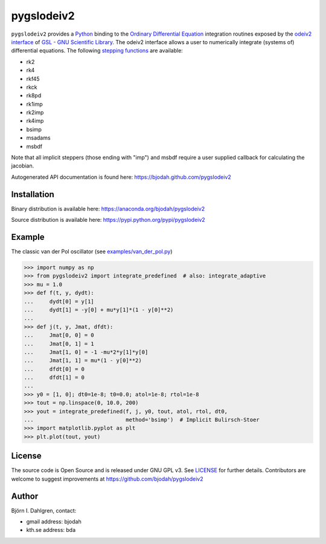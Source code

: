 ===========
pygslodeiv2
===========

.. image:: http://hera.physchem.kth.se:8080/github.com/bjodah/pygslodeiv2/status.svg?branch=master
   :target: http://hera.physchem.kth.se:8080/github.com/bjodah/pygslodeiv2
   :alt: Build status
.. image:: https://img.shields.io/pypi/v/pygslodeiv2.svg
   :target: https://pypi.python.org/pypi/pygslodeiv2
   :alt: PyPI version
.. image:: https://img.shields.io/pypi/l/pygslodeiv2.svg
   :target: https://github.com/bjodah/pygslodeiv2/blob/master/LICENSE
   :alt: License

``pygslodeiv2`` provides a `Python <http://www.python.org>`_ binding to the
`Ordinary Differential Equation <https://en.wikipedia.org/wiki/Ordinary_differential_equation>`_
integration routines exposed by the `odeiv2 interface <https://www.gnu.org/software/gsl/manual/html_node/Ordinary-Differential-Equations.html>`_ of
`GSL - GNU Scientific Library <http://www.gnu.org/software/gsl/>`_.
The odeiv2 interface allows a user to numerically integrate (systems of) differential equations.
The following `stepping functions <https://www.gnu.org/software/gsl/manual/html_node/Stepping-Functions.html>`_ are available:

- rk2
- rk4
- rkf45
- rkck
- rk8pd
- rk1imp
- rk2imp
- rk4imp
- bsimp
- msadams
- msbdf

Note that all implicit steppers (those ending with "imp") and msbdf require a user supplied
callback for calculating the jacobian.

Autogenerated API documentation is found here: `<https://bjodah.github.com/pygslodeiv2>`_

Installation
------------
Binary distribution is available here:
`<https://anaconda.org/bjodah/pygslodeiv2>`_

Source distribution is available here:
`<https://pypi.python.org/pypi/pygslodeiv2>`_

Example
-------
The classic van der Pol oscillator (see `examples/van_der_pol.py <examples/van_der_pol.py>`_)

.. code:: python

   >>> import numpy as np
   >>> from pygslodeiv2 import integrate_predefined  # also: integrate_adaptive
   >>> mu = 1.0
   >>> def f(t, y, dydt):
   ...     dydt[0] = y[1]
   ...     dydt[1] = -y[0] + mu*y[1]*(1 - y[0]**2)
   ... 
   >>> def j(t, y, Jmat, dfdt):
   ...     Jmat[0, 0] = 0
   ...     Jmat[0, 1] = 1
   ...     Jmat[1, 0] = -1 -mu*2*y[1]*y[0]
   ...     Jmat[1, 1] = mu*(1 - y[0]**2)
   ...     dfdt[0] = 0
   ...     dfdt[1] = 0
   ...
   >>> y0 = [1, 0]; dt0=1e-8; t0=0.0; atol=1e-8; rtol=1e-8
   >>> tout = np.linspace(0, 10.0, 200)
   >>> yout = integrate_predefined(f, j, y0, tout, atol, rtol, dt0,
   ...                             method='bsimp')  # Implicit Bulirsch-Stoer
   >>> import matplotlib.pyplot as plt
   >>> plt.plot(tout, yout)


.. image:: https://raw.githubusercontent.com/bjodah/pygslodeiv2/master/examples/van_der_pol.png


License
-------
The source code is Open Source and is released under GNU GPL v3. See `LICENSE <LICENSE>`_ for further details.
Contributors are welcome to suggest improvements at https://github.com/bjodah/pygslodeiv2

Author
------
Björn I. Dahlgren, contact:

- gmail address: bjodah
- kth.se address: bda
